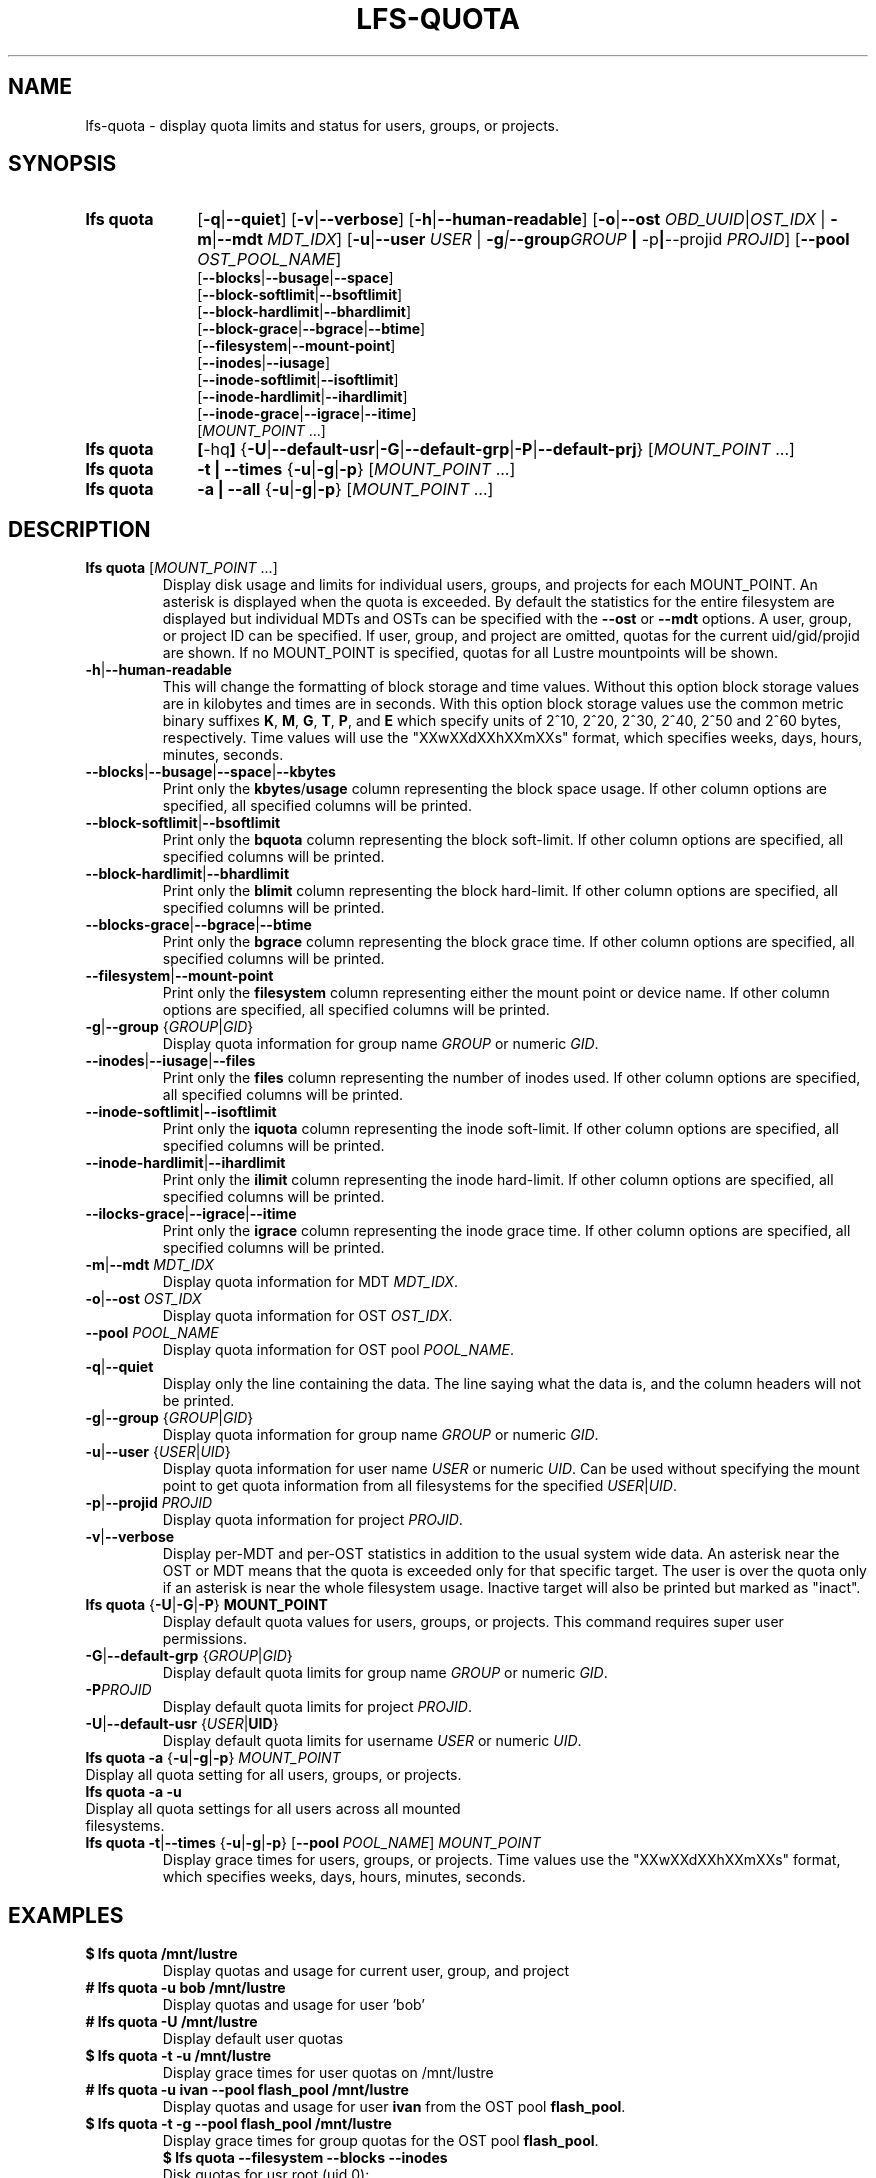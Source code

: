 .TH LFS-QUOTA 1 2022-02-26 "Lustre" "Lustre Utilities"
.SH NAME
lfs-quota \- display quota limits and status for users, groups, or projects.
.SH SYNOPSIS
.SY "lfs quota"
.RB [ -q | --quiet ]
.RB [ -v | --verbose ]
.RB [ -h | --human-readable ]
.RB [ -o | --ost
.IR OBD_UUID | OST_IDX
.RB "| " -m | --mdt
.IR MDT_IDX ]
.RB [ -u | --user
.IR USER " |"
.BI -g | --group GROUP
.BR "| " -p | --projid
.IR PROJID ]
.RB [ --pool
.IR OST_POOL_NAME ]
.EX
.RB [ --blocks | --busage | --space ]
.RB [ --block-softlimit | --bsoftlimit ]
.RB [ --block-hardlimit | --bhardlimit ]
.RB [ --block-grace | --bgrace | --btime ]
.RB [ --filesystem | --mount-point ]
.RB [ --inodes | --iusage ]
.RB [ --inode-softlimit | --isoftlimit ]
.RB [ --inode-hardlimit | --ihardlimit ]
.RB [ --inode-grace | --igrace | --itime ]
.EE
.RI [ MOUNT_POINT " ...]"
.SY "lfs quota"
.BR [ -hq ]
.RB { -U | --default-usr | -G | --default-grp | -P | --default-prj }
.RI [ MOUNT_POINT " ...]"
.SY "lfs quota"
.B -t | --times
.RB { -u | -g | -p }
.RI [ MOUNT_POINT " ...]"
.SY "lfs quota"
.B -a | --all
.RB { -u | -g | -p }
.RI [ MOUNT_POINT " ...]"
.YS
.SH DESCRIPTION
.PP
.TP
.BR "lfs quota " [ \fIMOUNT_POINT " ...]"
Display disk usage and limits for individual users, groups, and projects for
each MOUNT_POINT.
An asterisk is displayed when the quota is exceeded.
By default the statistics for the entire filesystem are displayed but
individual MDTs and OSTs can be specified with the
.B --ost
or
.B --mdt
options.  A user, group, or project ID can be specified.
If user, group, and project are omitted, quotas for the
current uid/gid/projid are shown.
If no MOUNT_POINT is specified, quotas for all Lustre mountpoints will be shown.
.TP
.BR -h | --human-readable
This will change the formatting of
block storage and time values. Without this option block storage values
are in kilobytes and times are in seconds. With this option block storage
values use the common metric binary suffixes
.BR K ", " M ", " G ", " T ", " P ", and " E
which specify units of 2^10, 2^20, 2^30, 2^40, 2^50 and 2^60 bytes,
respectively.  Time values will use the "XXwXXdXXhXXmXXs" format, which
specifies weeks, days, hours, minutes, seconds.
.TP
.BR --blocks | --busage | --space | --kbytes
Print only the
.BR kbytes / usage
column representing the block space usage.
If other column options are specified, all specified columns will be printed.
.TP
.BR --block-softlimit | --bsoftlimit
Print only the
.B bquota
column representing the block soft-limit.
If other column options are specified, all specified columns will be printed.
.TP
.BR --block-hardlimit | --bhardlimit
Print only the
.B blimit
column representing the block hard-limit.
If other column options are specified, all specified columns will be printed.
.TP
.BR --blocks-grace | --bgrace | --btime
Print only the
.B bgrace
column representing the block grace time.
If other column options are specified, all specified columns will be printed.
.TP
.BR --filesystem | --mount-point
Print only the
.B filesystem
column representing either the mount point or device name.
If other column options are specified, all specified columns will be printed.
.TP
.BR -g | --group " {" \fIGROUP | \fIGID }
Display quota information for group name \fIGROUP\fR or numeric \fIGID\fR.
.TP
.BR --inodes | --iusage | --files
Print only the
.B files
column representing the number of inodes used.
If other column options are specified, all specified columns will be printed.
.TP
.BR --inode-softlimit | --isoftlimit
Print only the
.B iquota
column representing the inode soft-limit.
If other column options are specified, all specified columns will be printed.
.TP
.BR --inode-hardlimit | --ihardlimit
Print only the
.B ilimit
column representing the inode hard-limit.
If other column options are specified, all specified columns will be printed.
.TP
.BR --ilocks-grace | --igrace | --itime
Print only the
.B igrace
column representing the inode grace time.
If other column options are specified, all specified columns will be printed.
.TP
.BR -m | --mdt " " \fIMDT_IDX
Display quota information for MDT \fIMDT_IDX\fR.
.TP
.BR -o | --ost " " \fIOST_IDX
Display quota information for OST \fIOST_IDX\fR.
.TP
.BR --pool " " \fIPOOL_NAME
Display quota information for OST pool \fIPOOL_NAME\fR.
.TP
.BR -q | --quiet
Display only the line containing the data.
The line saying what the data is, and the column headers will not be printed.
.TP
.BR -g | --group " {" \fIGROUP | \fIGID }
Display quota information for group name \fIGROUP\fR or numeric \fIGID\fR.
.TP
.BR -u | --user " {" \fIUSER \fR| \fIUID \fR}
Display quota information for user name
.I USER
or numeric
.IR UID .
Can be used without specifying the mount point to get quota information
from all filesystems for the specified
.IR USER | UID .
.TP
.BR -p | --projid " " \fIPROJID
Display quota information for project \fIPROJID\fR.
.TP
.BR -v | --verbose
Display per-MDT and per-OST statistics in addition
to the usual system wide data. An asterisk near the OST or MDT means that
the quota is exceeded only for that specific target. The user is over the
quota only if an asterisk is near the whole filesystem usage.
Inactive target will also be printed but marked as "inact".
.TP
.BR "lfs quota " { -U | -G | -P "} " MOUNT_POINT
Display default quota values for users, groups, or projects.
This command requires super user permissions.
.TP
.BR -G | --default-grp " {" \fIGROUP | \fIGID }
Display default quota limits for group name \fIGROUP\fR or numeric \fIGID\fR.
.TP
.BR -P \fIPROJID
Display default quota limits for project \fIPROJID\fR.
.TP
.BR -U | --default-usr " {" \fIUSER | UID }
Display default quota limits for username \fIUSER\fR or numeric \fIUID\fR.
.TP
.BR "lfs quota -a" " {" -u | -g | -p "} " \fIMOUNT_POINT
.TP
Display all quota setting for all users, groups, or projects.
.TP
.B "lfs quota -a -u"
.TP
Display all quota settings for all users across all mounted filesystems.
.TP
.BR "lfs quota -t" | --times " {" -u | -g | -p "} [" --pool " \fIPOOL_NAME\fR] " \fIMOUNT_POINT
Display grace times for users, groups, or projects.
Time values use the "XXwXXdXXhXXmXXs" format, which specifies
weeks, days, hours, minutes, seconds.
.SH EXAMPLES
.TP
.B $ lfs quota /mnt/lustre
Display quotas and usage for current user, group, and project
.TP
.B # lfs quota -u bob /mnt/lustre
Display quotas and usage for user 'bob'
.TP
.B # lfs quota -U /mnt/lustre
Display default user quotas
.TP
.B $ lfs quota -t -u /mnt/lustre
Display grace times for user quotas on /mnt/lustre
.TP
.B # lfs quota -u ivan --pool flash_pool /mnt/lustre
Display quotas and usage for user
.B ivan
from the OST pool
.BR flash_pool .
.TP
.B $ lfs quota -t -g --pool flash_pool /mnt/lustre
Display grace times for group quotas for the OST pool
.BR flash_pool .
.EX
.B $ lfs quota --filesystem --blocks --inodes
Disk quotas for usr root (uid 0):
      Filesystem   kbytes   files
     /mnt/lustre     5236     308
    /mnt/lustre2     5236     308
Disk quotas for grp root (gid 0):
      Filesystem   kbytes   files
     /mnt/lustre     5236     308
    /mnt/lustre2     5236     308
.EE
.SH SEE ALSO
.BR lfs (1),
.BR lfs-setquota(1)
